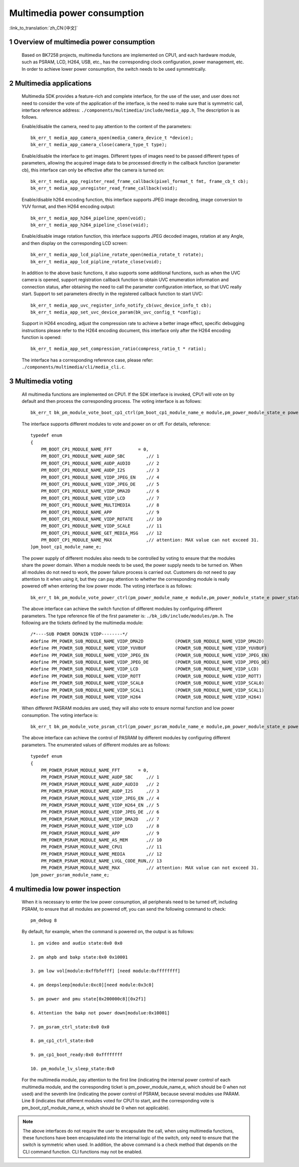 Multimedia power consumption
=================================

:link_to_translation:`zh_CN:[中文]`

1 Overview of multimedia power consumption
--------------------------------------------

    Based on BK7258 projects, multimedia functions are implemented on CPU1, and each hardware module, such as PSRAM, LCD, H264, USB, etc.,
    has the corresponding clock configuration, power management, etc. In order to achieve lower power consumption, the switch needs to be used symmetrically.

2 Multimedia applications
-------------------------------------

    Multimedia SDK provides a feature-rich and complete interface, for the use of the user, and user does not need to consider the vote of the application of the interface, is the need to make sure that is symmetric call, interface reference address: ``./components/multimedia/include/media_app.h``,
    The description is as follows.

    Enable/disable the camera, need to pay attention to the content of the parameters::

        bk_err_t media_app_camera_open(media_camera_device_t *device);
        bk_err_t media_app_camera_close(camera_type_t type);

    Enable/disable the interface to get images. Different types of images need to be passed different types of parameters, allowing the acquired image data to be processed directly in the callback function (parameter cb), this interface can only be effective after the camera is turned on::

        bk_err_t media_app_register_read_frame_callback(pixel_format_t fmt, frame_cb_t cb);
        bk_err_t media_app_unregister_read_frame_callback(void);

    Enable/disable h264 encoding function, this interface supports JPEG image decoding, image conversion to YUV format, and then H264 encoding output::

        bk_err_t media_app_h264_pipeline_open(void);
        bk_err_t media_app_h264_pipeline_close(void);

    Enable/disable image rotation function, this interface supports JPEG decoded images, rotation at any Angle, and then display on the corresponding LCD screen::

        bk_err_t media_app_lcd_pipline_rotate_open(media_rotate_t rotate);
        bk_err_t media_app_lcd_pipline_rotate_close(void);

    In addition to the above basic functions, it also supports some additional functions, such as when the UVC camera is opened, support registration callback function to obtain UVC enumeration information and connection status, after obtaining the need to call the parameter configuration interface, so that UVC really start.
    Support to set parameters directly in the registered callback function to start UVC::

        bk_err_t media_app_uvc_register_info_notify_cb(uvc_device_info_t cb);
        bk_err_t media_app_set_uvc_device_param(bk_uvc_config_t *config);

    Support in H264 encoding, adjust the compression rate to achieve a better image effect, specific debugging instructions please refer to the H264 encoding document, this interface only after the H264 encoding function is opened::

        bk_err_t media_app_set_compression_ratio(compress_ratio_t * ratio);

    The interface has a corresponding reference case, please refer: ``./components/multimedia/cli/media_cli.c``.

3 Multimedia voting
--------------------------

    All multimedia functions are implemented on CPU1. If the SDK interface is invoked, CPU1 will vote on by default and then process the corresponding process.
    The voting interface is as follows::

        bk_err_t bk_pm_module_vote_boot_cp1_ctrl(pm_boot_cp1_module_name_e module,pm_power_module_state_e power_state);

    The interface supports different modules to vote and power on or off. For details, reference::

        typedef enum
        {
            PM_BOOT_CP1_MODULE_NAME_FFT          = 0,
            PM_BOOT_CP1_MODULE_NAME_AUDP_SBC        ,// 1
            PM_BOOT_CP1_MODULE_NAME_AUDP_AUDIO      ,// 2
            PM_BOOT_CP1_MODULE_NAME_AUDP_I2S        ,// 3
            PM_BOOT_CP1_MODULE_NAME_VIDP_JPEG_EN    ,// 4
            PM_BOOT_CP1_MODULE_NAME_VIDP_JPEG_DE    ,// 5
            PM_BOOT_CP1_MODULE_NAME_VIDP_DMA2D      ,// 6
            PM_BOOT_CP1_MODULE_NAME_VIDP_LCD        ,// 7
            PM_BOOT_CP1_MODULE_NAME_MULTIMEDIA      ,// 8
            PM_BOOT_CP1_MODULE_NAME_APP             ,// 9
            PM_BOOT_CP1_MODULE_NAME_VIDP_ROTATE     ,// 10
            PM_BOOT_CP1_MODULE_NAME_VIDP_SCALE      ,// 11
            PM_BOOT_CP1_MODULE_NAME_GET_MEDIA_MSG   ,// 12
            PM_BOOT_CP1_MODULE_NAME_MAX             ,// attention: MAX value can not exceed 31.
        }pm_boot_cp1_module_name_e;

    The power supply of different modules also needs to be controlled by voting to ensure that the modules share the power domain. When a module needs to be used,
    the power supply needs to be turned on. When all modules do not need to work, the power failure process is carried out. Customers do not need to pay attention
    to it when using it, but they can pay attention to whether the corresponding module is really powered off when entering the low power mode. The voting interface is as follows::

        bk_err_t bk_pm_module_vote_power_ctrl(pm_power_module_name_e module,pm_power_module_state_e power_state);

    The above interface can achieve the switch function of different modules by configuring different parameters.
    The type reference file of the first parameter is: ``./bk_idk/include/modules/pm.h``. The following are the tickets defined by the multimedia module::

        /*----SUB POWER DOMAIN VIDP--------*/
        #define PM_POWER_SUB_MODULE_NAME_VIDP_DMA2D            (POWER_SUB_MODULE_NAME_VIDP_DMA2D)
        #define PM_POWER_SUB_MODULE_NAME_VIDP_YUVBUF           (POWER_SUB_MODULE_NAME_VIDP_YUVBUF)
        #define PM_POWER_SUB_MODULE_NAME_VIDP_JPEG_EN          (POWER_SUB_MODULE_NAME_VIDP_JPEG_EN)
        #define PM_POWER_SUB_MODULE_NAME_VIDP_JPEG_DE          (POWER_SUB_MODULE_NAME_VIDP_JPEG_DE)
        #define PM_POWER_SUB_MODULE_NAME_VIDP_LCD              (POWER_SUB_MODULE_NAME_VIDP_LCD)
        #define PM_POWER_SUB_MODULE_NAME_VIDP_ROTT             (POWER_SUB_MODULE_NAME_VIDP_ROTT)
        #define PM_POWER_SUB_MODULE_NAME_VIDP_SCAL0            (POWER_SUB_MODULE_NAME_VIDP_SCAL0)
        #define PM_POWER_SUB_MODULE_NAME_VIDP_SCAL1            (POWER_SUB_MODULE_NAME_VIDP_SCAL1)
        #define PM_POWER_SUB_MODULE_NAME_VIDP_H264             (POWER_SUB_MODULE_NAME_VIDP_H264)

    When different PASRAM modules are used, they will also vote to ensure normal function and low power consumption. The voting interface is::

        bk_err_t bk_pm_module_vote_psram_ctrl(pm_power_psram_module_name_e module,pm_power_module_state_e power_state);

    The above interface can achieve the control of PASRAM by different modules by configuring different parameters. The enumerated values of different modules are as follows::

        typedef enum
        {
            PM_POWER_PSRAM_MODULE_NAME_FFT       = 0,
            PM_POWER_PSRAM_MODULE_NAME_AUDP_SBC     ,// 1
            PM_POWER_PSRAM_MODULE_NAME_AUDP_AUDIO   ,// 2
            PM_POWER_PSRAM_MODULE_NAME_AUDP_I2S     ,// 3
            PM_POWER_PSRAM_MODULE_NAME_VIDP_JPEG_EN ,// 4
            PM_POWER_PSRAM_MODULE_NAME_VIDP_H264_EN ,// 5
            PM_POWER_PSRAM_MODULE_NAME_VIDP_JPEG_DE ,// 6
            PM_POWER_PSRAM_MODULE_NAME_VIDP_DMA2D   ,// 7
            PM_POWER_PSRAM_MODULE_NAME_VIDP_LCD     ,// 8
            PM_POWER_PSRAM_MODULE_NAME_APP          ,// 9
            PM_POWER_PSRAM_MODULE_NAME_AS_MEM       ,// 10
            PM_POWER_PSRAM_MODULE_NAME_CPU1         ,// 11
            PM_POWER_PSRAM_MODULE_NAME_MEDIA        ,// 12
            PM_POWER_PSRAM_MODULE_NAME_LVGL_CODE_RUN,// 13
            PM_POWER_PSRAM_MODULE_NAME_MAX          ,// attention: MAX value can not exceed 31.
        }pm_power_psram_module_name_e;

4 multimedia low power inspection
------------------------------------

    When it is necessary to enter the low power consumption, all peripherals need to be turned off, including PSRAM, to ensure that all modules are powered off,
    you can send the following command to check::

        pm_debug 8

    By default, for example, when the command is powered on, the output is as follows::

        1. pm video and audio state:0x0 0x0

        2. pm ahpb and bakp state:0x0 0x10001

        3. pm low vol[module:0xffbfefff] [need module:0xffffffff]

        4. pm deepsleep[module:0xc0][need module:0x3c0]

        5. pm power and pmu state[0x200000c8][0x2f1]

        6. Attention the bakp not power down[modulue:0x10001]

        7. pm_psram_ctrl_state:0x0 0x0

        8. pm_cp1_ctrl_state:0x0

        9. pm_cp1_boot_ready:0x0 0xffffffff

        10. pm_module_lv_sleep_state:0x0

    For the multimedia module, pay attention to the first line (indicating the internal power control of each multimedia module, and the corresponding ticket
    is pm_power_module_name_e, which should be 0 when not used) and the seventh line (indicating the power control of PSRAM, because several modules use PARAM.
    Line 8 (indicates that different modules voted for CPU1 to start, and the corresponding vote is pm_boot_cp1_module_name_e, which should be 0 when not applicable).

.. note::

    The above interfaces do not require the user to encapsulate the call, when using multimedia functions, these functions have been encapsulated into the internal logic
    of the switch, only need to ensure that the switch is symmetric when used. In addition, the above command is a check method that depends on the CLI command function.
    CLI functions may not be enabled.
